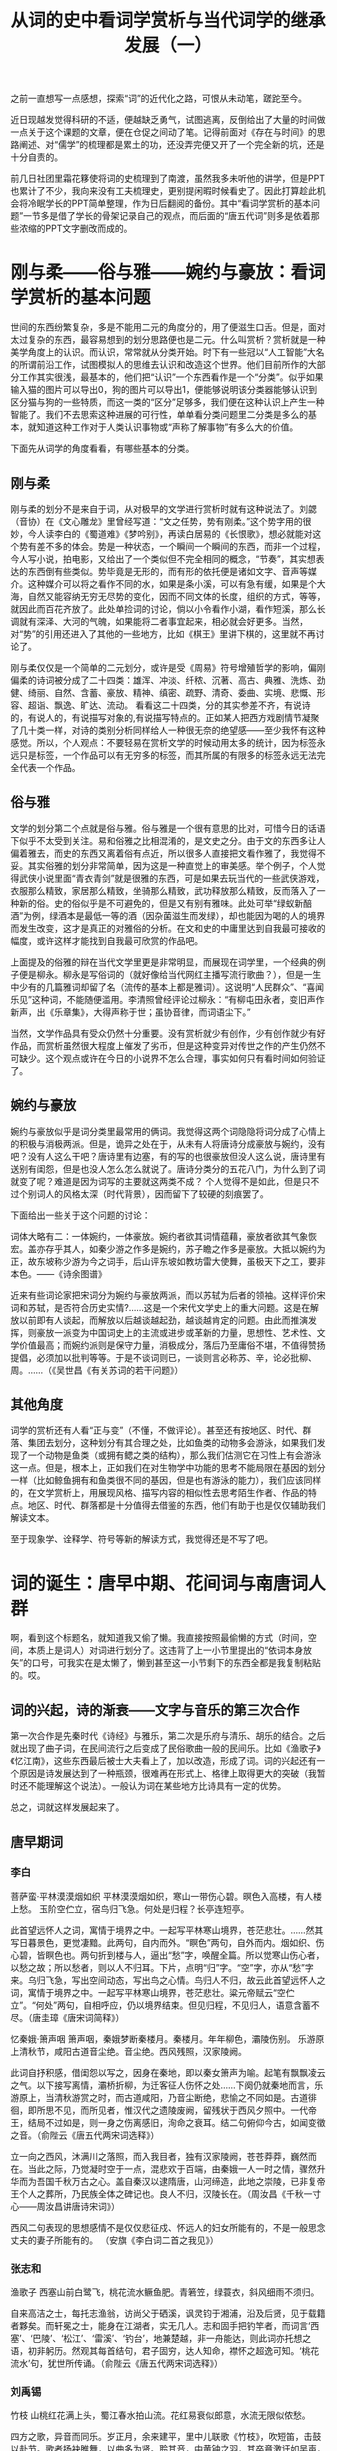 #+title: 从词的史中看词学赏析与当代词学的继承发展（一）


之前一直想写一点感想，探索“词”的近代化之路，可恨从未动笔，蹉跎至今。

近日现越发觉得科研的不适，便越缺乏勇气，试图逃离，反倒给出了大量的时间做一点关于这个课题的文章，便在仓促之间动了笔。记得前面对《存在与时间》的思路阐述、对“儒学”的梳理都是累土的功，还没弄完便又开了一个完全新的坑，还是十分自责的。

前几日社团里霜花簃使将词的史梳理到了南渡，虽然我多未听他的讲学，但是PPT也累计了不少，我向来没有工夫梳理史，更别提闲暇时候看史了。因此打算趁此机会将冷眠学长的PPT简单整理，作为日后翻阅的备份。其中“看词学赏析的基本问题”一节多是借了学长的骨架记录自己的观点，而后面的“唐五代词”则多是依着那些浓缩的PPT文字删改而成的。

* 刚与柔——俗与雅——婉约与豪放：看词学赏析的基本问题

世间的东西纷繁复杂，多是不能用二元的角度分的，用了便滋生口舌。但是，面对太过复杂的东西，最容易想到的划分思路便也是二元。什么叫赏析？赏析就是一种美学角度上的认识。而认识，常常就从分类开始。时下有一些冠以“人工智能”大名的所谓前沿工作，试图模拟人的思维去认识和改造这个世界。他们目前所作的大部分工作其实很浅，最基本的，他们把“认识”一个东西看作是一个“分类”。似乎如果输入猫的图片可以导出0，狗的图片可以导出1，便能够说明该分类器能够认识到区分猫与狗的一些特质，而这一类的“区分”足够多，我们便在这种认识上产生一种智能了。我们不去思索这种进展的可行性，单单看分类问题里二分类是多么的基本，就知道这种工作对于人类认识事物或“声称了解事物”有多么大的价值。

下面先从词学的角度看看，有哪些基本的分类。

** 刚与柔

刚与柔的划分不是来自于词，从对极早的文学进行赏析时就有这种说法了。刘勰（音协）在《文心雕龙》里曾经写道：“文之任势，势有刚柔。”这个势字用的很妙，今人读李白的《蜀道难》《梦吟别》，再读白居易的《长恨歌》，想必就能对这个势有差不多的体会。势是一种状态，一个瞬间一个瞬间的东西，而非一个过程，今人写小说，拍电影，又给出了一个类似但不完全相同的概念，“节奏”，其实想表达的东西倒有些类似。势毕竟是无形的，而有形的依托便是诸如文字、音声等媒介。这种媒介可以将之看作不同的水，如果是条小溪，可以有急有缓，如果是个大海，自然又能容纳无穷无尽势的变化，因而不同文体的长度，组织的方式，等等，就因此而百花齐放了。此处单捡词的讨论，倘以小令看作小湖，看作短溪，那么长调就有深泽、大河的气魄，如果能将二者事宜起来，相必就会好更多。当然，对“势”的引用还进入了其他的一些地方，比如《棋王》里讲下棋的，这里就不再讨论了。

刚与柔仅仅是一个简单的二元划分，或许是受《周易》符号增殖哲学的影响，偏刚偏柔的诗词被分成了二十四类：雄浑、冲淡、纤秾、沉著、高古、典雅、洗炼、劲健、绮丽、自然、含蓄、豪放、精神、缜密、疏野、清奇、委曲、实境、悲慨、形容、超诣、飘逸、旷达、流动。 看看这二十四类，分的其实参差不齐，有说诗的，有说人的，有说描写对象的,有说描写特点的。正如某人把西方戏剧情节凝聚了几十类一样，对诗的类别分析同样给人一种很无奈的绝望感——至少我怀有这种感觉。所以，个人观点：不要轻易在赏析文学的时候动用太多的统计，因为标签永远只是标签，一个作品可以有无穷多的标签，而其所属的有限多的标签永远无法完全代表一个作品。

** 俗与雅
文学的划分第二个点就是俗与雅。俗与雅是一个很有意思的比对，可惜今日的话语下似乎不太受到关注。易和俗雅之比相混淆的，是文史之分。由于文的东西多让人偏着雅去，而史的东西又离着俗有点近，所以很多人直接把文看作雅了，我觉得不妥。其实俗雅的划分非常简单，因为这是一种直觉上的审美感。举个例子，个人觉得武侠小说里面“青衣青剑”就是很雅的东西，可是如果去玩当代的一些武侠游戏，衣服那么精致，家居那么精致，坐骑那么精致，武功释放那么精致，反而落入了一种新的俗。史的俗似乎是不可避免的，但是又有别有雅味。此处可举“绿蚁新醅酒”为例，绿酒本是最低一等的酒（因杂菌滋生而发绿），却也能因为喝的人的境界而发生改变，这才是真正的对雅俗的分析。在文和史的中庸里达到自我最可接收的幅度，或许这样才能找到自我最可欣赏的作品吧。

上面提及的俗雅的辩在当代文学里更是非常明显，而展现在词学里，一个经典的例子便是柳永。柳永是写俗词的（就好像给当代网红主播写流行歌曲？），但是一生中少有的几篇雅词却留了名（流传的基本上都是雅词）。这说明“人民群众”、“喜闻乐见”这种词，不能随便滥用。李清照曾经评论过柳永：“有柳屯田永者，变旧声作新声，出《乐章集》，大得声称于世；虽协音律，而词语尘下。”

当然，文学作品具有受众仍然十分重要。没有赏析就少有创作，少有创作就少有好作品，而赏析虽然很大程度上催发了劣币，但是这种变异对传世之作的产生仍然不可缺少。这个观点或许在今日的小说界不怎么合理，事实如何只有看时间如何验证了。

** 婉约与豪放

婉约与豪放似乎是词分类里最常用的俩词。我觉得这两个词隐隐将词分成了心情上的积极与消极两派。但是，诡异之处在于，从未有人将唐诗分成豪放与婉约，没有吧？没有人这么干吧？唐诗里有边塞，有的写的也很豪放但没人这么说，唐诗里有送别有闺怨，但是也没人怎么怎么就说了。唐诗分类分的五花八门，为什么到了词就变了呢？难道是因为词写的主要就这两类不成？ 个人觉得不是如此，但是只不过个别词人的风格太深（时代背景），因而留下了较硬的刻痕罢了。

下面给出一些关于这个问题的讨论：

词体大略有二：一体婉约，一体豪放。婉约者欲其词情蕴藉，豪放者欲其气象恢宏。盖亦存乎其人，如秦少游之作多是婉约，苏子瞻之作多是豪放。大抵以婉约为正，故东坡称少游为今之词手，后山评东坡如教坊雷大使舞，虽极天下之工，要非本色。——《诗余图谱》

近来有些词论家把宋词分为婉约与豪放两派，而以苏轼为后者的领袖。这样评价宋词和苏轼，是否符合历史实情?……这是一个宋代文学史上的重大问题。这是在解放以前即有人谈起，而解放以后越谈越起劲，越谈越肯定的问题。由此而推演发挥，则豪放一派变为中国词史上的主流或进步或革新的力量，思想性、艺术性、文学价值最高；而婉约派则是保守力量，消极成分，落后乃至庸俗不堪，不值得赞扬提倡，必须加以批判等等。于是不谈词则已，一谈则言必称苏、辛，论必批柳、周。……（《吴世昌《有关苏词的若干问题》）

** 其他角度
词学的赏析还有人看“正与变”（不懂，不做评论）。甚至还有按地区、时代、群落、集团去划分，这种划分有其合理之处，比如鱼类的动物多会游泳，如果我们发现了一个动物是鱼类（或拥有鳃之类的结构），那么我们估测它在习性上有会游泳这一点。但是，根本上，正如我们在对生物学中功能的思考不能局限在基因的划分一样（比如鲸鱼拥有和鱼类很不同的基因，但是也有游泳的能力），我们应该同样的，在文学赏析上，用展现风格、描写内容的相似性去思考陌生作者、作品的特点。地区、时代、群落都是十分值得去借鉴的东西，他们有助于也是仅仅辅助我们解读文本。

至于现象学、诠释学、符号等新的解读方式，我觉得还是不写了吧。


* 词的诞生：唐早中期、花间词与南唐词人群

啊，看到这个标题名，就知道我又偷了懒。我直接按照最偷懒的方式（时间，空间，本质上是词人）对词进行划分了。这违背了上一小节里提出的“依词本身放矢”的口号，可我实在是太懒了，懒到甚至这一小节剩下的东西全都是我复制粘贴的。哎。

** 词的兴起，诗的渐衰——文字与音乐的第三次合作
第一次合作是先秦时代《诗经》与雅乐，第二次是乐府与清乐、胡乐的结合。之后就出现了曲子词，在民间流行之后变成了民俗歌曲一般的民间乐。比如《渔歌子》《忆江南》，这些东西最后被士大夫看上了，加以改造，形成了词。词的兴起还有一个原因是诗发展达到了一种瓶颈，很难再在形式上、格律上取得更大的突破（我暂时还不能理解这个说法）。一般认为词在某些地方比诗具有一定的优势。

总之，词就这样发展起来了。
** 唐早期词
*** 李白

 菩萨蛮·平林漠漠烟如织
 平林漠漠烟如织，寒山一带伤心碧。暝色入高楼，有人楼上愁。
 玉阶空伫立，宿鸟归飞急。何处是归程？长亭连短亭。

此首望远怀人之词，寓情于境界之中。一起写平林寒山境界，苍茫悲壮。……然其写日暮景色，更觉凄黯。此两句，自内而外。“瞑色”两句，自外而内。烟如织、伤心碧，皆瞑色也。两句折到楼与人，逼出“愁”字，唤醒全篇。所以觉寒山伤心者，以愁之故；所以愁者，则以人不归耳。下片，点明“归”字。“空”字，亦从“愁”字来。乌归飞急，写出空间动态，写出鸟之心情。鸟归人不归，故云此首望远怀人之词，寓情于境界之中。一起写平林寒山境界，苍茫悲壮。粱元帝赋云“空伫立”。“何处”两句，自相呼应，仍以境界结束。但见归程，不见归人，语意含蓄不尽。（唐圭璋《唐宋词简释》）


忆秦娥·箫声咽
箫声咽，秦娥梦断秦楼月。秦楼月。年年柳色，灞陵伤别。
乐游原上清秋节，咸阳古道音尘绝。音尘绝。西风残照，汉家陵阙。

此词自抒积感，借闺怨以写之，因身在秦地，即以秦女箫声为喻。起笔有飘飘凌云之气。以下接写离情，灞桥折柳，为迁客征人伤怀之处……下阕仍就秦地而言，乐游原上，当清秋游赏之时，而古道咸阳，乃音尘断绝，悲愉之不同如是。古道徘徊，即所思不见，而所见者，惟汉代之遗陵废阙，留残状于西风夕照中。一代帝王，结局不过如是，则一身之伤离感旧，洵命之衰耳。结二句俯仰今古，如闻变徵之音。（俞陛云《唐五代两宋词选释》）

立一向之西风，沐满川之落照，而入我目者，独有汉家陵阙，苍苍莽莽，巍然而在。当此之际，乃觉凝时空于一点，混悲欢于百端，由秦娥一人一时之情，骤然升华而为吾国千秋万古之心。盖自秦汉以逮隋唐，山河缔造，此地之崇陵，已非复帝王个人之葬所，乃民族全体之碑记也。良人不归，汉陵长在。（周汝昌《千秋一寸心——周汝昌讲唐诗宋词》）

西风二句表现的思想感情不是仅仅悲征戍、怀远人的妇女所能有的，不是一般思念丈夫的妻子所能有的。 （安旗《李白词二首之我见》）
*** 张志和

渔歌子
西塞山前白鹭飞，桃花流水鳜鱼肥。青箬笠，绿蓑衣，斜风细雨不须归。

自来高洁之士，每托志渔翁，访尚父于硒溪，讽灵钧于湘浦，沿及后贤，见于载籍者夥矣。而轩冕之士，能身在江湖者，实无几人。志和固手把钓竿者，而词言‘西塞’、‘巴陵’、‘松江’、‘雷溪’、‘钓台’，地兼楚越，非一舟能达，则此词亦托想之语，初非躬历。然观其每首结句，君子固穷，达人知命，襟怀之超逸可知。‘桃花流水’句，犹世所传诵。（俞陛云《唐五代两宋词选释》）
*** 刘禹锡

竹枝
山桃红花满上头，蜀江春水拍山流。花红易衰似郎意，水流无限似侬愁。

四方之歌，异音而同乐。岁正月，余来建平，里中儿联歌《竹枝》，吹短笛，击鼓以赴节。歌者扬袂睢舞，以曲多为贤。聆其音，中黄钟之羽，其卒章激讦如吴声，虽伧佇不可分，而含思宛转，有淇、濮之艳。昔屈原居湘、沅间，其民迎神，词多鄙陋，乃为作《九歌》，到于今荆楚鼓舞之。故余亦作《竹枝词》九篇，俾善歌者飏之，附于末，后之聆巴歈，知变风之自焉。（《竹枝词序》）
*** 白居易
忆江南
江南好，风景旧曾谙。日出江花红胜火，春来江水绿如蓝。能不忆江南？
江南忆，最忆是杭州。山寺月中寻桂子，郡亭枕上看潮头。何日更重游？
江南忆，其次忆吴宫。吴酒一杯春竹叶，吴娃双舞醉芙蓉。早晚复相逢？

较宋词自然有身分。（沈际飞《草堂诗余别集》）

诗馀上乘。（近藤元粹《白乐天诗集》）
** 花间词派

花间词派，顾名思义，是歌舞享乐、流连花间的词的流派。《花间词》是后蜀赵崇祚选编，收录温庭筠、皇甫松、孙光宪、韦庄、和凝、薛昭蕴、牛峤、张泌、毛文锡、牛希济、欧阳炯、顾夐、魏承班、鹿虔扆、阎选、尹鹗、毛熙震、李珣18人，共500首词。由欧阳炯作叙。花间词源头在晚唐，以五代词、西蜀词为主，鼻祖是温庭筠、侧艳，传播者是由中原入蜀的唐末文人韦庄，继承主力是生长在蜀中的文人。

花间词的特点是：
1. 专写小令；
2. 题材以相思怨别为主；
3. 词风倾向于阴柔婉约；
4. 认为“词为艳科”。

下摘录几位作者的词以示说明。
*** 温庭筠
菩萨蛮（其一）
小山重叠金明灭，鬓云欲度香腮雪。懒起画蛾眉，弄妆梳洗迟。
照花前后镜，花面交相映。新帖绣罗襦，双双金鹧鸪。

此首写闺怨，章法极密，层次极清。首句，写绣屏掩映，可见环境之富丽；次句，写鬓丝撩乱，可见人未起之容仪。三、四两句叙事，画眉梳洗，皆事也。然“懒”字、“迟”字，又兼写人之情态。“照花”两句承上，言梳洗停当，簪花为饰，愈增艳丽。末句，言更换新绣之罗衣，忽见衣上有鹧鸪双双，遂兴孤独之哀与膏沐谁容之感。有此收束，振起全篇。上文之所以懒画眉、迟梳洗者，皆因有此一段怨情蕴蓄于中也。（唐圭璋《唐宋词简释》）

此感士不遇之作也。篇法仿佛《长门赋》，而用节节逆叙。此章从梦晓后领起，“懒起”二字，含后文情事。“照花”四句，《离骚》初服之意。（张惠言《词选》）

固哉，皋文之为词也！飞卿《菩萨蛮》、永叔《蝶恋花》、子瞻《卜算子》，皆兴到之作，有何命意？皆被皋文深文罗织。（王国维《人间词话》）
这首《菩萨蛮》不仅称物芳美，也具有“其文约，其词微”的特点，富有暗示性，容易使人产生种种联想。（张燕瑾《唐宋词选析》）

菩萨蛮（其二）
水精帘里颇黎枕，暖香惹梦鸳鸯锦。江上柳如烟，雁飞残月天。
藕丝秋色浅，人胜参差剪。双鬓隔香红，玉钗头上风。

王右丞诗：“杨花惹暮春。”李长吉诗：“古竹老梢惹碧云。”温庭筠词：“暖香惹梦鸳鸯锦。”孙光宪词：“六宫眉黛惹春愁。”用“惹”字凡四，皆绝妙。（杨慎《升庵诗话》）
飞卿词极流利，为《花间集》之冠。《菩萨蛮》十四首，尤为精湛之作。兹从《花庵词选》录四首以见其概。十四首言及杨柳者凡七，皆托诸梦境。风诗托兴，屡言杨柳，后之送客者，攀条赠别，辄离思黯然，故词中言之，低回不尽，其托于梦境者，寄其幽渺之思也。(俞陛云《唐五代两宋词选释》)
江上以下，略叙梦境。（张惠言《词选》）
帘内之清秾如斯，江上之芊绵如彼。千载之家，无论识与不识，解与不解，都知是好言语矣。（俞平伯《读词偶得》）
*** 韦庄

菩萨蛮 五首
    红楼别夜堪惆怅，香灯半卷流苏帐。残月出门时，美人和泪辞。    琵琶金翠羽，弦上黄莺语。劝我早归家，绿窗人似花。（其一）
    人人尽说江南好，游人只合江南老。春水碧于天，画船听雨眠。    垆边人似月，皓腕凝霜雪。未老莫还乡，还乡须断肠。（其二）


追忆当年离别之词。起言别夜之情景，次言天明之分别。换头承上，写美人琵琶之妙。末两句，记美人别时言语。前事历历，思之惨痛，而欲归之心，亦愈迫切。韦词清秀绝伦，与温词之浓艳者不同，然各极其妙。(唐圭璋《唐宋词简释》)
深情苦调，意婉词直，屈子《九章》之遗。（陈廷焯《词则·大雅集》）

此首写江南之佳丽，但有思归之意。起两句，自为呼应。人人既尽说江南之好，劝我久住，我亦可以老于此间也。“只合”二字，无限凄怆，意谓天下丧乱，游人飘泊，虽有乡不得还，虽有家不得归，惟有羁滞江南，以待终老。“春水”两句，极写江南景色之丽。“垆边”两句，极写江南人物之美。皆从一己之经历，证明江南果然是好也。“未老”句陡转，谓江南纵好，我仍思还乡，但今日若还乡，目击离乱，只令人断肠，故惟有暂不还乡，以待时定。情意宛转，哀伤之至。（唐圭璋《唐宋词简释》）

如今却忆江南乐，当时年少春衫薄。骑马倚斜桥，满楼红袖招。    翠屏金屈曲，醉入花丛宿。此度见花枝，白头誓不归。（其三）
    劝君今夜须沉醉，樽前莫话明朝事。珍重主人心，酒深情亦深。    须愁春漏短，莫诉金杯满。遇酒且呵呵，人生能几何。（其四）
    洛阳城里春光好，洛阳才子他乡老。柳暗魏王堤，此时心转迷。    桃花春水渌，水上鸳鸯浴。凝恨对残晖，忆君君不知。（其五）

“未老莫还乡”，犹冀老而还乡也。其后朱温篡成，中原愈乱，遂决劝进之志。故曰“如今却忆江南乐”，又曰“白头誓不归”，则此词之作，其在相蜀时乎！（张惠言《词选》）
端己此二首自是佳词，其妙处如芙蓉出水，自然秀艳。按韦曾二度至江南，此或在中和时作，与入蜀后无关，张氏《词选》好为附会，其言不足据也。（李冰若《栩庄漫记》）
韦庄在如此短的一首小令中，竟然用了两个“须”字，两个“莫”字，口吻的重叠成为这首词的特色所在，也是佳处所在。下面写“遇酒且呵呵，人生能几何”，又表现得冷漠空泛。（叶嘉莹《唐宋词十七讲》）
此首忆洛阳之词，身在江南，还乡固不能，即洛阳亦不得去，回忆洛阳之乐，不禁心迷矣。起两句，述人在他乡，回忆洛阳春光之好。“柳暗”句，又说到眼前景色，使人心恻。末句，对景怀人，朴厚沉郁。（唐圭璋《唐宋词简释》）
此章致思唐之意。（张惠言《词选》）
韦端己《菩萨蛮》四章惓惓故国之思，而意婉词直，一变飞卿面目，然消息正自相通。（陈廷焯《白雨斋词话》）
*** 孙光宪

浣溪沙（其一）
蓼岸风多橘柚香，江边一望楚天长，片帆烟际闪孤光。
目送征鸿飞杳杳，思随流水去茫茫，兰红波碧忆潇湘。

“片帆”七字，压遍古今词人。”
“闪孤光”三字警绝，无一字不秀炼，绝唱也。”（陈廷焯《云韶集》）
昔黄玉林赏其“一庭疏雨湿春愁”为古今佳句，余以为不若“片帆烟际闪孤光”，尤有境界也。（王国维《人间词话附录》）
昔在湘江泛舟，澄波一碧，映似遥山，时见点点白帆，明灭于夕阳烟霭间，风景绝胜。词中“帆闪孤光”句足以状之。“兰红波碧”殊令人回忆潇湘也。（俞陛云《五代词选释》）
“片帆”句妙矣。“兰红波碧”四字，惟潇湘足以当之，他处移用不得，可谓善于设色。（李冰若《栩庄漫记》）
*** 李询
南乡子
乘彩舫，过莲塘，棹歌惊起睡鸳鸯。游女带花偎伴笑，争窈窕，竞折团荷遮晚照。

咏南荒风景，惟李珣《南乡子》词有17首之多。荔子轻红，桄榔深碧，猩啼暮雨，象渡瘴溪，更萦以艳情，为词家特开新采。（俞陛云《唐五代两宋词选释》）
绝无曲折，却极形容之妙。（况周颐《蕙风词话》）
李珣、欧阳炯辈，俱蜀人。各制《南乡子》数首，以志风土。亦《竹枝》体也。（周密《齐东野语》）

河传
去去！何处？迢迢巴楚，山水相连。朝云暮雨，依旧十二峰前，猿声到客船。
愁肠岂异丁香结？因离别，故国音书绝。想佳人花下，对明月春风，恨应同。

一气舒卷,若断若连，有水流花放之乐，结得温厚。（陈廷焯《白雨斋词话》）
李德润《河传》云: “想佳人花下，对明月春风，恨应同”，高竹屋《齐天乐·中秋夜怀梅溪》云: “古驿烟零, 幽垣梦冷, 应念秦楼十二”，两家用意略同。高词伤格不可学, 李词则否, 其故当细思之”。（况周颐《餐樱庑词话》）
*** 花间词的标准与范式

1. “诗庄词媚”：

作诗遵从儒家诗教观念；注重社会功能，政治宣教；“诗言志”；“兴、观、群、怨”
填词抒发儿女闺阁之情；女性形象；要眇宜修；“小道”“侧艳”
词出诗外，源头虽若“滥觞”，本亦有发展为长江大河的可能，像诗一样的浩瀚，而自《花间》以后，大都类似清溪曲涧，虽未尝没有曲折幽雅的小景动人流连，而壮阔的波涛终感其不足。在文学史上，词便成为诗之余，不管为五、七言之余也罢，三百篇之余也罢，反正只是“余”。（俞平伯《唐宋词选释》）

2. “词为艳科”：

爱情题材从诗到词的“迁移”，导致了诗与词的“分野”；“侧艳”的词风左右了词的创作方向，形成了“真、艳、深、婉、美”的风格特点。

3. 花间范式——文人的审美情思
+ 这种情感往往不是创作主体自我独特的人生体验，不是从他自身的生活境遇和经历中提炼出来的情思，而是世代重复的、人皆有之的离愁别绪、男欢女爱。
+ 创作主体不是以自我的身份宣泄郁闷，吐露心声，而是以“非我”的身份，假托他人的声态口吻来言情抒感。
+ 词的抒情主人公多是无定指、无人称甚至难分性别的人。创作主体的自我形象、人格精神、性情怀抱都隐而不露，或是根本就不存其中。
+ 花间词之所以形成这种类型化、非我化的抒情范式，是决定于他们的创作环境、创作观念和创作目的的。
** 多愁善感的南唐词
*** 冯延巳

鹊踏枝
谁道闲情抛掷久。每到春来，惆怅还依旧。日日花前常病酒，不辞镜里朱颜瘦。
河畔青芜堤上柳。为问新愁，何事年年有？独立小桥风满袖，平林新月人归后。

可谓沉着痛快之极，然却是从沉郁顿挫来，浅人何足知之。（陈廷焯《白雨斋词话》）
《蝶恋花》诸作，情词悱恻，可群可怨。张皋文云：“忠爱缠绵，宛然《骚》《辩》之义。”余最爱诵之。如“日日花前常病酒。不辞镜里朱颜 瘦。”……思深意苦，又复忠厚恻怛。词至此则一切叫嚣纤冶之失自无从犯其笔端矣。（吴梅《词学通论》）
此首写闺情，如行云流水，不染纤尘。起两句，自设问答，已见凄婉。“日日”两句，从“惆怅”来，日日病酒，不辞消瘦，意更深厚。换头，因见芳草、杨柳，又起新愁。问何以年年有愁，亦是恨极之语。末两句，只写一美境，而愁自寓焉。（唐圭璋《唐宋词简释》）

鹊踏枝
梅落繁枝千万片。犹自多情，学雪随风转。昨夜笙歌容易散，酒醒添得愁无限。
楼上春山寒四面。过尽征鸿，暮景烟深浅。一晌凭栏人不见，鲛绡掩泪思量遍。

上阕热闹起，歌散酒醒收。写出了有情生命所面对的无常之际的缱绻哀伤，此为人世千古的共同悲哀。下阕写主人孤独地处身四面暮寒，思量不已。鲛绡掩泪，表现了一种幽微珍美的悲苦情意。（张自文《冯延巳词研究》）
诗词原可观人品，而亦不尽然。（略）冯正中《蝶恋花》四章，忠爱缠绵，已臻绝顶，然其人亦殊无足取，尚何疑于史梅溪耶？诗词不尽能定人品，信矣。（陈廷焯《白雨斋词话》）
词有貌不深而意深者，韦端己《菩萨蛮》、冯正中《蝶恋花》是也。（陈廷焯《白雨斋词话》）
正中身仕偏朝，知时不可为，所为《踏鹊枝》诸阕，幽咽惝恍，如醉如迷，此皆贤人君子不得志发愤之所作也。（沈曾植《曼陀罗寱词》）
*** 李璟
摊破浣溪沙
菡萏香销翠叶残，西风愁起绿波间。还与韶光共憔悴，不堪看。
细雨梦回鸡塞远，小楼吹彻玉笙寒。多少泪珠何限恨，倚阑干。

“菡萏香销翠叶残，西风愁起绿波间”大有众芳芜秽，美人迟暮之感，乃古今独赏其“细雨梦回鸡塞远，小楼吹彻玉笙寒”，故知解人正不易得。（王国维《人间词话》）
南唐中主《出花子》云：“还与韶光共憔悴，不堪看。”沉之至，郁之至，凄然欲绝。后主虽善言情，卒不能出其右之。（陈廷焯《白雨斋词话》）
按“细雨梦回”二句，意兴清幽，自系名句。 结尾“倚阑干”三字，亦有说不尽之意。（陈廷焯《白雨斋词话》）
此词之佳，在于沉郁。夫“菡萏香销”、“西风愁起”与“韶光”无涉也，而在伤心人见之，则夏景繁盛亦易残，与春光同此憔悴耳。故一则曰“不堪看”，一则曰“何限恨”，其顿挫空灵处，全在情景融拾，不事雕琢，凄然欲绝。至“细雨”、“小楼”二语，为“西风愁起”之点染语，炼词虽工，非一篇之至胜处。而世人竞赏此二语，亦可谓不善读者矣。（吴梅《词学通论》）

玉楼春
晚妆初了明肌雪，春殿嫔娥鱼贯列。笙箫吹断水云间，重按霓裳歌遍彻。
临风谁更飘香屑，醉拍阑干情味切。归时休放烛花红，待踏马蹄清夜月。

豪宕。（谭献《复堂词话》）
此在南唐全盛时所作。按霓羽之清歌，爇沉香之甲煎，归时复踏月清游，洵风雅自喜者。此词极富贵，而《浪淘沙令》“流水落花春去也，天上人间”，又极凄婉，则富贵亦一场春梦耳。(略)其“清夜月”结句，极清超之致。《艺苑卮言》云:“后主直是词手。”（俞陛云《唐五代两宋词选释》）
此首亦写江南盛时景象，起叙嫔娥之美与嫔娥之众。次叙春殿歌舞之盛，下片，更叙殿中香气氤氲与人之陶醉。“归时”两句，转出踏月之意。想见后主风流豪迈之襟抱，与“花间”之局促房栊者，固自有别也。（唐圭璋《唐宋词简释》）
*** 李煜

虞美人
春花秋月何时了？往事知多少。小楼昨夜又东风，故国不堪回首月明中。
雕栏玉砌应犹在，只是朱颜改。问君能有几多愁？恰似一江春水向东流。

一声恸歌，如闻哀猿，呜咽缠绵，满纸血泪。（陈廷悼《云韶集》）
李后主原是天才之文学家，又是亡国之君，此三首（指《浪淘沙》两首与《虞美人》)乃国破之后，在汁梁作寓公时所作，蜷怀故国，又不敢明白表示，忍泪吞声，亦不能自抑，而流露于言辞。闻宋太祖赐以牵机药，亦因见此词。（梁启勋《词学》）
此首感怀故国，悲愤已极。起句，追维往事，痛不欲生！ 满腔恨血，喷薄而出：诚《天问》之遗也。“小楼”句承起句，缩笔吞咽；“故国”句 承起句，放笔呼号。一“又”字惨甚。 东风又入，可见春花秋月一时尚不得遽了。罪孽未满，苦痛未尽，仍须偷息人间， 历尽磨折。下片承上，从故国月明想入，揭出物是人非之意。末以问答语，吐露心中万 斛愁恨，令人不堪卒读。通首一气盘旋，曲折动荡，如怨如慕，如泣如诉。（唐圭璋《唐宋词简释》)


相见欢
林花谢了春红，太匆匆。无奈朝来寒雨晚来风。
胭脂泪，相留醉，几时重。自是人生长恨水长东。

濡染大笔。（谭献《词辨》）
此首伤别，从惜花写起。“太匆匆”三字，极传惊叹之神，“无奈”句，又转怨恨之情，说出林花所以速谢之故，朝是雨打，晚是风吹，花何以堪，人何以堪。说花即以说人，语固双关也。“无奈”二字，且见无力护花，无计回天之意。一片珍惜怜爱之情，跃然纸上。下片，明点人事，以花落之易，触及人别离之易。花不得重上故枝，人亦不易重逢也。“几时重”三字轻顿；“自是”句重落。以水之必然长东，喻人之必然长恨，语最深刻。“自是”二字，尤能揭出人生苦闷之义蕴，与“此外不堪行”，“肠断更无疑”诸语，皆重笔收来，沉哀人骨。（唐圭璋《唐宋词简释》）
*** 南唐对花间范式的新变

共同点：“感发之意趣”
不同点：
（正中）沉挚顿挫、伊郁惝恍之情致，有分量有深度；
（中主）多情与锐感之心偶然体悟到的极为自然却极具感发之力的心灵触动；
（后主）以真纯任纵之笔写其官能感知、情事感动乃至家国悲痛，体悟到人世的无常。

冯延巳词向着类型性的士大夫化转变，那么李煜词朝着个体化、自我化的方向拓展（变伶工之词为士大夫之词）；
将男性士大夫的情绪、体验写人词中，标志着五代词的内质由女性化向着男性士大夫化又迈进了一步，只是这种男性化常被裹在女性化的外衣下；
创作主体与词作文本中的“我”逐渐具有同一对应的关系，词日渐由非我化走向自我化，由类型化走向个体化；
* 对唐五代诗的总结总结
还是复制粘贴：

+ 词以境界为最上。有境界则自成高格，自有名句。五代北宋之词所以独绝者在此。
+ 张皋文谓飞卿之词“深美闳约”，余谓此四字唯冯正中足以当之。刘融斋（刘熙载）谓“飞卿精艳绝人”，差近之耳。
+ 端己词情深语秀，虽规模不及后主、正中，要在飞卿之上。观昔人颜、谢优劣论可知矣。
+ “画屏金鹧鸪”，飞卿语也，其词品似之。“弦上黄莺语”，端己语也，其词品亦似之。正中词品，若欲于其词句中求之，则“和泪试严妆”殆近之欤！
+ 温韦之精绝所以不如正中者意境有深浅也。
+ 王嫱、西施，天下美妇人也，严妆佳，淡妆佳，粗服乱头不掩国色。飞卿严妆也，端己淡妆也。后主则粗服乱头矣。
+ 词至李后主而眼界始大，感慨遂深，遂变伶工之词而为士大夫之词。周介存置诸温韦之下，可为颠倒黑白矣。“自是人生长恨水长东”、“流水落花春去也，天上人间”，《金荃》《浣花》，能有此气象耶？
+ 尼采谓:“一切文学，余爱以血书者。”后主之词，真所谓以血书者也。宋道君皇帝《燕山亭》词亦略似之。然道君不过自道身世之戚，后主则俨有释迦、基督担荷人类罪恶之意，其大小固不同矣。


叶嘉莹《迦陵论词丛稿：从〈人间词话〉看温韦冯李四家词的风格——兼论晚唐五代时期词在意境方面的拓展》
